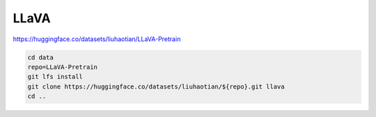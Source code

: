 LLaVA
=====

https://huggingface.co/datasets/liuhaotian/LLaVA-Pretrain

.. code-block:: bash

    cd data
    repo=LLaVA-Pretrain
    git lfs install
    git clone https://huggingface.co/datasets/liuhaotian/${repo}.git llava
    cd ..
